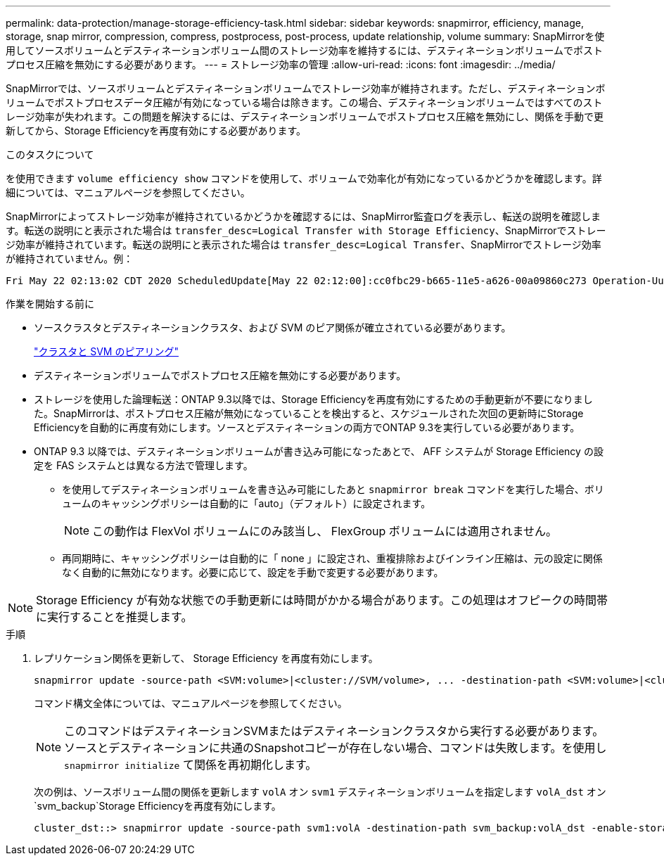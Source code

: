 ---
permalink: data-protection/manage-storage-efficiency-task.html 
sidebar: sidebar 
keywords: snapmirror, efficiency, manage, storage, snap mirror, compression, compress, postprocess, post-process, update relationship, volume 
summary: SnapMirrorを使用してソースボリュームとデスティネーションボリューム間のストレージ効率を維持するには、デスティネーションボリュームでポストプロセス圧縮を無効にする必要があります。 
---
= ストレージ効率の管理
:allow-uri-read: 
:icons: font
:imagesdir: ../media/


[role="lead"]
SnapMirrorでは、ソースボリュームとデスティネーションボリュームでストレージ効率が維持されます。ただし、デスティネーションボリュームでポストプロセスデータ圧縮が有効になっている場合は除きます。この場合、デスティネーションボリュームではすべてのストレージ効率が失われます。この問題を解決するには、デスティネーションボリュームでポストプロセス圧縮を無効にし、関係を手動で更新してから、Storage Efficiencyを再度有効にする必要があります。

.このタスクについて
を使用できます `volume efficiency show` コマンドを使用して、ボリュームで効率化が有効になっているかどうかを確認します。詳細については、マニュアルページを参照してください。

SnapMirrorによってストレージ効率が維持されているかどうかを確認するには、SnapMirror監査ログを表示し、転送の説明を確認します。転送の説明にと表示された場合は `transfer_desc=Logical Transfer with Storage Efficiency`、SnapMirrorでストレージ効率が維持されています。転送の説明にと表示された場合は `transfer_desc=Logical Transfer`、SnapMirrorでストレージ効率が維持されていません。例：

[listing]
----
Fri May 22 02:13:02 CDT 2020 ScheduledUpdate[May 22 02:12:00]:cc0fbc29-b665-11e5-a626-00a09860c273 Operation-Uuid=39fbcf48-550a-4282-a906-df35632c73a1 Group=none Operation-Cookie=0 action=End source=<sourcepath> destination=<destpath> status=Success bytes_transferred=117080571 network_compression_ratio=1.0:1 transfer_desc=Logical Transfer - Optimized Directory Mode
----
.作業を開始する前に
* ソースクラスタとデスティネーションクラスタ、および SVM のピア関係が確立されている必要があります。
+
https://docs.netapp.com/us-en/ontap-system-manager-classic/peering/index.html["クラスタと SVM のピアリング"^]

* デスティネーションボリュームでポストプロセス圧縮を無効にする必要があります。
* ストレージを使用した論理転送：ONTAP 9.3以降では、Storage Efficiencyを再度有効にするための手動更新が不要になりました。SnapMirrorは、ポストプロセス圧縮が無効になっていることを検出すると、スケジュールされた次回の更新時にStorage Efficiencyを自動的に再度有効にします。ソースとデスティネーションの両方でONTAP 9.3を実行している必要があります。
* ONTAP 9.3 以降では、デスティネーションボリュームが書き込み可能になったあとで、 AFF システムが Storage Efficiency の設定を FAS システムとは異なる方法で管理します。
+
** を使用してデスティネーションボリュームを書き込み可能にしたあと `snapmirror break` コマンドを実行した場合、ボリュームのキャッシングポリシーは自動的に「auto」（デフォルト）に設定されます。
+
[NOTE]
====
この動作は FlexVol ボリュームにのみ該当し、 FlexGroup ボリュームには適用されません。

====
** 再同期時に、キャッシングポリシーは自動的に「 none 」に設定され、重複排除およびインライン圧縮は、元の設定に関係なく自動的に無効になります。必要に応じて、設定を手動で変更する必要があります。




[NOTE]
====
Storage Efficiency が有効な状態での手動更新には時間がかかる場合があります。この処理はオフピークの時間帯に実行することを推奨します。

====
.手順
. レプリケーション関係を更新して、 Storage Efficiency を再度有効にします。
+
[source, cli]
----
snapmirror update -source-path <SVM:volume>|<cluster://SVM/volume>, ... -destination-path <SVM:volume>|<cluster://SVM/volume>, ... -enable-storage-efficiency true
----
+
コマンド構文全体については、マニュアルページを参照してください。

+
[NOTE]
====
このコマンドはデスティネーションSVMまたはデスティネーションクラスタから実行する必要があります。ソースとデスティネーションに共通のSnapshotコピーが存在しない場合、コマンドは失敗します。を使用し `snapmirror initialize` て関係を再初期化します。

====
+
次の例は、ソースボリューム間の関係を更新します `volA` オン `svm1` デスティネーションボリュームを指定します `volA_dst` オン `svm_backup`Storage Efficiencyを再度有効にします。

+
[listing]
----
cluster_dst::> snapmirror update -source-path svm1:volA -destination-path svm_backup:volA_dst -enable-storage-efficiency true
----

